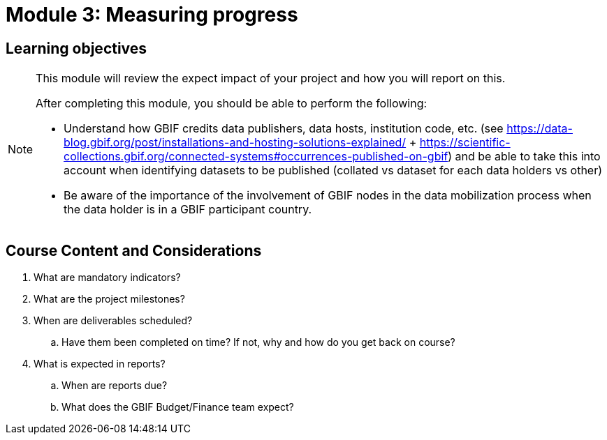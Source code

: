 = Module 3: Measuring progress

== Learning objectives

[NOTE.objectives]
====
This module will review the expect impact of your project and how you will report on this.

After completing this module, you should be able to perform the following:

* Understand how GBIF credits data publishers, data hosts, institution code, etc. (see https://data-blog.gbif.org/post/installations-and-hosting-solutions-explained/ + https://scientific-collections.gbif.org/connected-systems#occurrences-published-on-gbif) and be able to take this into account when identifying datasets to be published (collated vs dataset for each data holders vs other)
* Be aware of the importance of the involvement of GBIF nodes in the data mobilization process when the data holder is in a GBIF participant country.

====

== Course Content and Considerations

. What are mandatory indicators?
. What are the project milestones?
. When are deliverables scheduled?
.. Have them been completed on time? If not, why and how do you get back on course?
. What is expected in reports?
.. When are reports due?
.. What does the GBIF Budget/Finance team expect?
